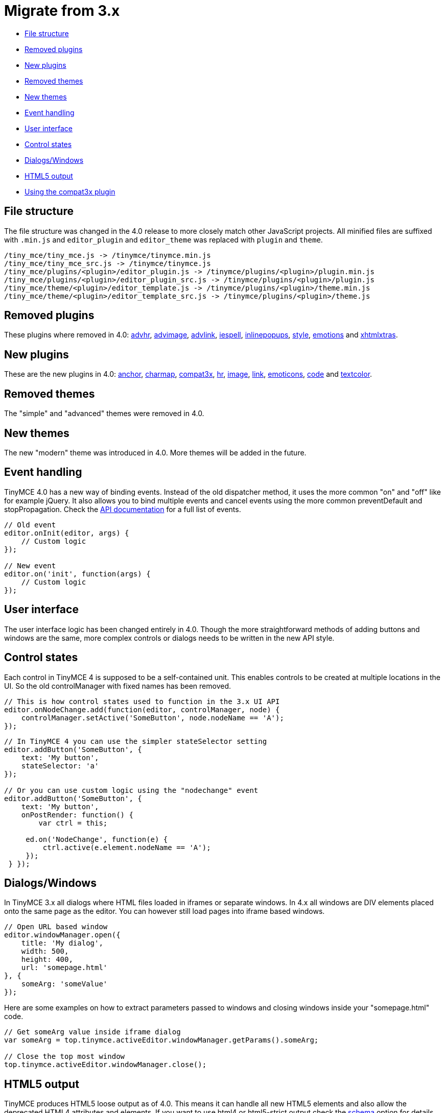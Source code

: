 :rootDir: ../
:partialsDir: {rootDir}partials/
:imagesDir: {rootDir}images/
= Migrate from 3.x
:description: Everything you need to start migrating from 3.x to 4 and beyond.
:description_short: Everything you need to start migrating from 3.x to 4 and beyond.
:keywords: migrate migration 3x themes event handling new removed
:title_nav: Migrate from 3.x

* <<filestructure,File structure>>
* <<removedplugins,Removed plugins>>
* <<newplugins,New plugins>>
* <<removedthemes,Removed themes>>
* <<newthemes,New themes>>
* <<eventhandling,Event handling>>
* <<userinterface,User interface>>
* <<controlstates,Control states>>
* <<dialogswindows,Dialogs/Windows>>
* <<html5output,HTML5 output>>
* <<usingthecompat3xplugin,Using the compat3x plugin>>

[[file-structure]]
== File structure
anchor:filestructure[historical anchor]

The file structure was changed in the 4.0 release to more closely match other JavaScript projects. All minified files are suffixed with `.min.js` and `editor_plugin` and `editor_theme` was replaced with `plugin` and `theme`.

----
/tiny_mce/tiny_mce.js -> /tinymce/tinymce.min.js
/tiny_mce/tiny_mce_src.js -> /tinymce/tinymce.js
/tiny_mce/plugins/<plugin>/editor_plugin.js -> /tinymce/plugins/<plugin>/plugin.min.js
/tiny_mce/plugins/<plugin>/editor_plugin_src.js -> /tinymce/plugins/<plugin>/plugin.js
/tiny_mce/theme/<plugin>/editor_template.js -> /tinymce/plugins/<plugin>/theme.min.js
/tiny_mce/theme/<plugin>/editor_template_src.js -> /tinymce/plugins/<plugin>/theme.js
----

[[removed-plugins]]
== Removed plugins
anchor:removedplugins[historical anchor]

These plugins where removed in 4.0: http://archive.tinymce.com/wiki.php/Plugin3x:advhr[advhr], http://archive.tinymce.com/wiki.php/Plugin3x:advimage[advimage], http://archive.tinymce.com/wiki.php/Plugin3x:advlink[advlink], http://archive.tinymce.com/wiki.php/Plugin3x:iespell[iespell], http://archive.tinymce.com/wiki.php/Plugin3x:inlinepopups[inlinepopups], http://archive.tinymce.com/wiki.php/Plugin3x:style[style], http://archive.tinymce.com/wiki.php/Plugin3x:emotions[emotions] and http://archive.tinymce.com/wiki.php/Plugin3x:xhtmlxtras[xhtmlxtras].

[[new-plugins]]
== New plugins
anchor:newplugins[historical anchor]

These are the new plugins in 4.0: link:{baseurl}/plugins/anchor/[anchor], link:{baseurl}/plugins/charmap/[charmap], link:{baseurl}/plugins/compat3x/[compat3x], link:{baseurl}/plugins/hr/[hr], link:{baseurl}/plugins/image/[image], link:{baseurl}/plugins/link/[link], link:{baseurl}/plugins/emoticons/[emoticons], link:{baseurl}/plugins/code/[code] and link:{baseurl}/plugins/textcolor/[textcolor].

[[removed-themes]]
== Removed themes
anchor:removedthemes[historical anchor]

The "simple" and "advanced" themes were removed in 4.0.

[[new-themes]]
== New themes
anchor:newthemes[historical anchor]

The new "modern" theme was introduced in 4.0. More themes will be added in the future.

[[event-handling]]
== Event handling
anchor:eventhandling[historical anchor]

TinyMCE 4.0 has a new way of binding events. Instead of the old dispatcher method, it uses the more common "on" and "off" like for example jQuery. It also allows you to bind multiple events and cancel events using the more common preventDefault and stopPropagation. Check the link:{baseurl}/api/tinymce/tinymce.editor/[API documentation] for a full list of events.

[source,js]
----
// Old event
editor.onInit(editor, args) {
    // Custom logic
});

// New event
editor.on('init', function(args) {
    // Custom logic
});
----

[[user-interface]]
== User interface
anchor:userinterface[historical anchor]

The user interface logic has been changed entirely in 4.0. Though the more straightforward methods of adding buttons and windows are the same, more complex controls or dialogs needs to be written in the new API style.

[[control-states]]
== Control states
anchor:controlstates[historical anchor]

Each control in TinyMCE 4 is supposed to be a self-contained unit. This enables controls to be created at multiple locations in the UI. So the old controlManager with fixed names has been removed.

[source,js]
----
// This is how control states used to function in the 3.x UI API
editor.onNodeChange.add(function(editor, controlManager, node) {
    controlManager.setActive('SomeButton', node.nodeName == 'A');
});
----

[source,js]
----
// In TinyMCE 4 you can use the simpler stateSelector setting
editor.addButton('SomeButton', {
    text: 'My button',
    stateSelector: 'a'
});

// Or you can use custom logic using the "nodechange" event
editor.addButton('SomeButton', {
    text: 'My button',
    onPostRender: function() {
        var ctrl = this;

     ed.on('NodeChange', function(e) {
         ctrl.active(e.element.nodeName == 'A');
     });
 } });
----

[[dialogswindows]]
== Dialogs/Windows

In TinyMCE 3.x all dialogs where HTML files loaded in iframes or separate windows. In 4.x all windows are DIV elements placed onto the same page as the editor. You can however still load pages into iframe based windows.

[source,js]
----
// Open URL based window
editor.windowManager.open({
    title: 'My dialog',
    width: 500,
    height: 400,
    url: 'somepage.html'
}, {
    someArg: 'someValue'
});
----

Here are some examples on how to extract parameters passed to windows and closing windows inside your "somepage.html" code.

[source,js]
----
// Get someArg value inside iframe dialog
var someArg = top.tinymce.activeEditor.windowManager.getParams().someArg;

// Close the top most window
top.tinymce.activeEditor.windowManager.close();
----

[[html5-output]]
== HTML5 output
anchor:html5output[historical anchor]

TinyMCE produces HTML5 loose output as of 4.0. This means it can handle all new HTML5 elements and also allow the deprecated HTML4 attributes and elements. If you want to use html4 or html5-strict output check the link:{baseurl}/configure/content-filtering/#schema[schema] option for details.

[[using-the-compat3x-plugin]]
== Using the compat3x plugin
anchor:usingthecompat3xplugin[historical anchor]

As a last resort one can use the link:{baseurl}/plugins/compat3x/[compat3x plugin] it mimics parts of the 3.x API contains a few files removed from 4.x. We only recommend this as a last resort, and it won't work for all plugins. But most plugins should work right out of the box we tested it with some of our old 3.x plugins.
